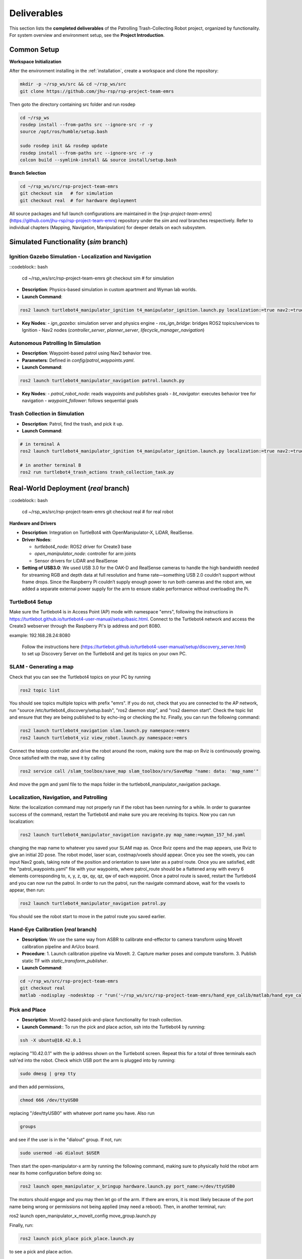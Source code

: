 .. _runnable:
Deliverables
============

This section lists the **completed deliverables** of the Patrolling Trash-Collecting Robot project, organized by functionality. For system overview and environment setup, see the **Project Introduction**.

Common Setup
-------------

**Workspace Initialization**

After the environment installing in the :ref:`installation`, create a workspace and clone the repository:

.. code-block:: bash

   mkdir -p ~/rsp_ws/src && cd ~/rsp_ws/src
   git clone https://github.com/jhu-rsp/rsp-project-team-emrs

Then goto the directory containing src folder and run rosdep

.. code-block:: bash

   cd ~/rsp_ws
   rosdep install --from-paths src --ignore-src -r -y
   source /opt/ros/humble/setup.bash

   sudo rosdep init && rosdep update
   rosdep install --from-paths src --ignore-src -r -y
   colcon build --symlink-install && source install/setup.bash

**Branch Selection**

.. code-block:: bash

   cd ~/rsp_ws/src/rsp-project-team-emrs
   git checkout sim   # for simulation
   git checkout real  # for hardware deployment

All source packages and full launch configurations are maintained in the [`rsp-project-team-emrs`](https://github.com/jhu-rsp/rsp-project-team-emrs) repository under the `sim` and `real` branches respectively. Refer to individual chapters (Mapping, Navigation, Manipulation) for deeper details on each subsystem.


Simulated Functionality (`sim` branch)
----------------------------------------


Ignition Gazebo Simulation - Localization and Navigation
______________________________________

::codeblock:: bash

    cd ~/rsp_ws/src/rsp-project-team-emrs
    git checkout sim   # for simulation

.. raw:: html

    <iframe width="100%" height="450" src="https://www.youtube.com/embed/jiAYWyJmKLg?autoplay=1&mute=1" title="SLAM" frameborder="0" allow="accelerometer; autoplay; clipboard-write; encrypted-media; gyroscope; picture-in-picture; web-share" referrerpolicy="strict-origin-when-cross-origin" allowfullscreen></iframe>


- **Description**: Physics-based simulation in custom apartment and Wyman lab worlds.
- **Launch Command**::

.. code-block:: bash

    ros2 launch turtlebot4_manipulator_ignition t4_manipulator_ignition.launch.py localization:=true nav2:=true slam:=false

- **Key Nodes**:
  - `ign_gazebo`: simulation server and physics engine
  - `ros_ign_bridge`: bridges ROS2 topics/services to Ignition
  - Nav2 nodes (`controller_server`, `planner_server`, `lifecycle_manager_navigation`)

Autonomous Patrolling In Simulation
___________________________________

.. raw:: html

    <iframe width="100%" height="450" src="https://www.youtube.com/embed/n4iy4K0s2rE?autoplay=1&mute=1" title="SLAM" frameborder="0" allow="accelerometer; autoplay; clipboard-write; encrypted-media; gyroscope; picture-in-picture; web-share" referrerpolicy="strict-origin-when-cross-origin" allowfullscreen></iframe>


- **Description**: Waypoint-based patrol using Nav2 behavior tree.
- **Parameters**: Defined in `config/patrol_waypoints.yaml`.
- **Launch Command**::

.. code-block:: bash

    ros2 launch turtlebot4_manipulator_navigation patrol.launch.py

- **Key Nodes**:
  - `patrol_robot_node`: reads waypoints and publishes goals
  - `bt_navigator`: executes behavior tree for navigation
  - `waypoint_follower`: follows sequential goals


Trash Collection in Simulation
___________________________________

.. raw:: html

    <iframe width="100%" height="450" src="https://www.youtube.com/embed/uyoueyiZ7CE?autoplay=1&mute=1" title="SLAM" frameborder="0" allow="accelerometer; autoplay; clipboard-write; encrypted-media; gyroscope; picture-in-picture; web-share" referrerpolicy="strict-origin-when-cross-origin" allowfullscreen></iframe>


- **Description**: Patrol, find the trash, and pick it up.
- **Launch Command**::


.. code-block:: bash

    # in terminal A
    ros2 launch turtlebot4_manipulator_ignition t4_manipulator_ignition.launch.py localization:=true nav2:=true slam:=false use_sim_time:=true use_sim:=true

    # in another terminal B
    ros2 run turtlebot4_trash_actions trash_collection_task.py


Real-World Deployment (`real` branch)
-------------------------------------

::codeblock:: bash

    cd ~/rsp_ws/src/rsp-project-team-emrs
    git checkout real   # for real robot

**Hardware and Drivers**

.. image:: /images/hardware.jpg
   :alt: Physical Robot
   :align: center
   :width: 800px
   :height: 450px

- **Description**: Integration on TurtleBot4 with OpenManipulator-X, LiDAR, RealSense.
- **Driver Nodes**:

  - `turtlebot4_node`: ROS2 driver for Create3 base
  - `open_manipulator_node`: controller for arm joints
  - Sensor drivers for LiDAR and RealSense

- **Setting of USB3.0**: We used USB 3.0 for the OAK-D and RealSense cameras to handle the high bandwidth needed for streaming RGB and depth data at full resolution and frame rate—something USB 2.0 couldn’t support without frame drops. Since the Raspberry Pi couldn’t supply enough power to run both cameras and the robot arm, we added a separate external power supply for the arm to ensure stable performance without overloading the Pi.

TurtleBot4 Setup
_________________

Make sure the Turtlebot4 is in Access Point (AP) mode with namespace "emrs", following the instructions in https://turtlebot.github.io/turtlebot4-user-manual/setup/basic.html.
Connect to the Turtlebot4 network and access the Create3 webserver through the Raspberry Pi's ip address and port 8080.

example: 192.168.28.24:8080

 Follow the instructions here (https://turtlebot.github.io/turtlebot4-user-manual/setup/discovery_server.html) to set up Discovery Server on the Turtlebot4 and get its topics on your own PC.

SLAM - Generating a map
_______________________

Check that you can see the Turtlebot4 topics on your PC by running

.. code:: bash

    ros2 topic list

You should see topics multiple topics with prefix "emrs". If you do not, check that you are connected to the AP network, run "source /etc/turtlebot4_discovery/setup.bash", "ros2 daemon stop", and "ros2 daemon start". Check the topic list and ensure that they are being published to by echo-ing or checking the hz. Finally, you can run the following command:

.. code:: bash

    ros2 launch turtlebot4_navigation slam.launch.py namespace:=emrs
    ros2 launch turtlebot4_viz view_robot.launch.py namespace:=emrs

Connect the teleop controller and drive the robot around the room, making sure the map on Rviz is continuously growing. Once satisfied with the map, save it by calling

.. code:: bash

    ros2 service call /slam_toolbox/save_map slam_toolbox/srv/SaveMap "name: data: 'map_name'"

And move the pgm and yaml file to the maps folder in the turtlebot4_manipulator_navigation package.

.. raw:: html

    <iframe width="100%" height="450" src="https://www.youtube.com/embed/7yhlDjgahV4?autoplay=1&mute=1" title="SLAM" frameborder="0" allow="accelerometer; autoplay; clipboard-write; encrypted-media; gyroscope; picture-in-picture; web-share" referrerpolicy="strict-origin-when-cross-origin" allowfullscreen></iframe>


Localization, Navigation, and Patrolling
________________________________________

Note: the localization command may not properly run if the robot has been running for a while. In order to guarantee success of the command, restart the Turtlebot4 and make sure you are receiving its topics.
Now you can run localization:

.. code:: bash

    ros2 launch turtlebot4_manipulator_navigation navigate.py map_name:=wyman_157_hd.yaml

changing the map name to whatever you saved your SLAM map as. Once Rviz opens and the map appears, use Rviz to give an initial 2D pose. The robot model, laser scan, costmap/voxels should appear. Once you see the voxels, you can input Nav2 goals, taking note of the position and orientation to save later as a patrol route.
Once you are satisfied, edit the "patrol_waypoints.yaml" file with your waypoints, where patrol_route should be a flattened array with every 6 elements corresponding to, x, y, z, qx, qy, qz, qw of each waypoint.
Once a patrol route is saved, restart the Turtlebot4 and you can now run the patrol.
In order to run the patrol, run the navigate command above, wait for the voxels to appear, then run:


.. code:: bash

    ros2 launch turtlebot4_manipulator_navigation patrol.py

You should see the robot start to move in the patrol route you saved earlier.


.. raw:: html

    <iframe width="100%" height="450" src="https://www.youtube.com/embed/bnXM05LB094?autoplay=1&mute=1" title="Patrolling" frameborder="0" allow="accelerometer; autoplay; clipboard-write; encrypted-media; gyroscope; picture-in-picture; web-share" referrerpolicy="strict-origin-when-cross-origin" allowfullscreen></iframe>



Hand-Eye Calibration (`real` branch)
_____________________

.. image:: /images/eye-calibration.png
   :alt: Hand-Eye Calibration
   :align: center
   :scale: 50%

- **Description**: We use the same way from ASBR to calibrate end-effector to camera transform using MoveIt calibration pipeline and ArUco board.
- **Procedure**:
  1. Launch calibration pipeline via MoveIt.
  2. Capture marker poses and compute transform.
  3. Publish static TF with `static_transform_publisher`.
- **Launch Command**::

.. code-block:: bash

    cd ~/rsp_ws/src/rsp-project-team-emrs
    git checkout real
    matlab -nodisplay -nodesktop -r "run('~/rsp_ws/src/rsp-project-team-emrs/hand_eye_calib/matlab/hand_eye_calib.mlx')"


Pick and Place
________________________
- **Description**: MoveIt2-based pick-and-place functionality for trash collection.

- **Launch Command**:: To run the pick and place action, ssh into the Turtlebot4 by running:

.. code-block:: bash

    ssh -X ubuntu@10.42.0.1

replacing "10.42.0.1" with the ip address shown on the Turtlebot4 screen. Repeat this for a total of three terminals each ssh'ed into the robot.
Check which USB port the arm is plugged into by running:

.. code-block:: bash

    sudo dmesg | grep tty

and then add permissions,

.. code-block:: bash

    chmod 666 /dev/ttyUSB0

replacing "/dev/ttyUSB0" with whatever port name you have. Also run

.. code-block:: bash

    groups

and see if the user is in the "dialout" group. If not, run:

.. code-block:: bash

    sudo usermod -aG dialout $USER

Then start the open-manipulator-x arm by running the following command, making sure to physically hold the robot arm near its home configuration before doing so:

.. code-block:: bash

    ros2 launch open_manipulator_x_bringup hardware.launch.py port_name:=/dev/ttyUSB0

The motors should engage and you may then let go of the arm. If there are errors, it is most likely because of the port name being wrong or permissions not being applied (may need a reboot). Then, in another terminal, run:

ros2 launch open_manipulator_x_moveit_config move_group.launch.py

Finally, run:

.. code-block:: bash

    ros2 launch pick_place pick_place.launch.py

to see a pick and place action.


.. raw:: html

    <iframe width="100%" height="450" src="https://www.youtube.com/embed/eReHZW7ntQQ?autoplay=1&mute=1" title="YouTube video player" frameborder="0" allow="accelerometer; autoplay; clipboard-write; encrypted-media; gyroscope; picture-in-picture; web-share" referrerpolicy="strict-origin-when-cross-origin" allowfullscreen></iframe>


Trash Actions - Approach, Pick, and Place
________________________________________

**Approach**

This action will search for an ArUco tag in the view of the OAK-D camera on the Turtlebot4 and travel in front of it to put the Open Manipulator-X arm in range of the trash object. It uses the Approach.action interface:

.. code-block:: cpp

    string marker_frame        # TF frame of the detected ArUco marker
    bool success
    string message
    ---
    float64 distance_to_goal

with the goal "marker_frame" as the name of the frame outputted by the ArUco detection node. This is usually "marker".

**Pick**

This action will search for the ArUco tag of the trash object in the view of the RealSense D435 camera mounted on the Open Manipulator-X arm and will move the arm to pick up the trash object. It uses the Pick.action interface:

.. code-block:: cpp

    string marker_frame        # TF frame of the detected ArUco marker
    ---
    bool success
    string message
    ---
    float64 distance_to_goal

with the goal "marker_frame" as the name of the frame outputted by the ArUco detection node. This is usually "marker_arm".

**Place**

This action will move the arm with the trash object to the trash can, opening the gripper and depositing the trash inside. It uses the Place.action interface:

.. code-block:: cpp

    geometry_msgs/PoseStamped trash_pose
    ---
    bool success
    string message
    ---
    float64 distance_to_goal

with the goal "trash_pose" as the pose of the arm above the trash can.

